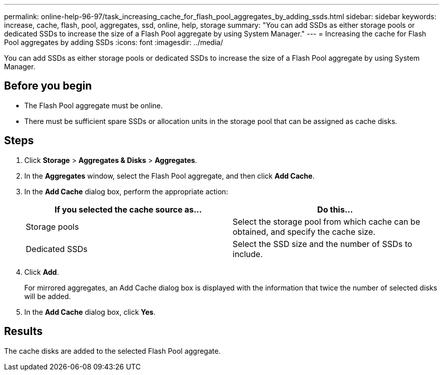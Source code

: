 ---
permalink: online-help-96-97/task_increasing_cache_for_flash_pool_aggregates_by_adding_ssds.html
sidebar: sidebar
keywords: increase, cache, flash, pool, aggregates, ssd, online, help, storage
summary: "You can add SSDs as either storage pools or dedicated SSDs to increase the size of a Flash Pool aggregate by using System Manager."
---
= Increasing the cache for Flash Pool aggregates by adding SSDs
:icons: font
:imagesdir: ../media/

[.lead]
You can add SSDs as either storage pools or dedicated SSDs to increase the size of a Flash Pool aggregate by using System Manager.

== Before you begin

* The Flash Pool aggregate must be online.
* There must be sufficient spare SSDs or allocation units in the storage pool that can be assigned as cache disks.

== Steps

. Click *Storage* > *Aggregates & Disks* > *Aggregates*.
. In the *Aggregates* window, select the Flash Pool aggregate, and then click *Add Cache*.
. In the *Add Cache* dialog box, perform the appropriate action:
+
[options="header"]
|===
| If you selected the cache source as...| Do this...
a|
Storage pools
a|
Select the storage pool from which cache can be obtained, and specify the cache size.
a|
Dedicated SSDs
a|
Select the SSD size and the number of SSDs to include.
|===

. Click *Add*.
+
For mirrored aggregates, an Add Cache dialog box is displayed with the information that twice the number of selected disks will be added.

. In the *Add Cache* dialog box, click *Yes*.

== Results

The cache disks are added to the selected Flash Pool aggregate.
